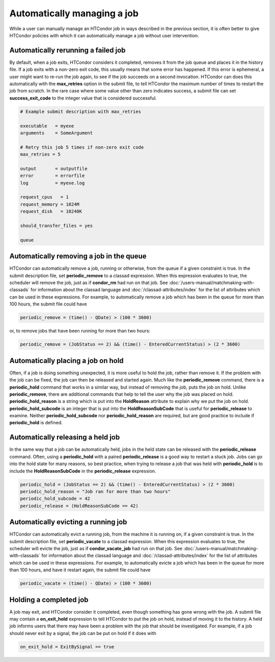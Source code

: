 Automatically managing a job
============================

While a user can manually manage an HTCondor job in ways described
in the previous section, it is often better to give HTCondor policies
with which it can automatically manage a job without user intervention.

Automatically rerunning a failed job
------------------------------------

By default, when a job exits, HTCondor considers it completed, removes it from 
the job queue and places it in the history file.  If a job exits
with a non-zero exit code, this usually means that some error has happened.
If this error is ephemeral, a user might want to re-run the job again, to see 
if the job succeeds on a second invocation.  HTCondor can does this automatically with the 
**max_retries** option in the submit file, to tell HTCondor the maximum
number of times to restart the job from scratch.  In the rare case where some
value other than zero indicates success, a submit file can set **success_exit_code**
to the integer value that is considered successful.

.. code-block:: condor-submit

    # Example submit description with max_retries

    executable   = myexe
    arguments    = SomeArgument

    # Retry this job 5 times if non-zero exit code
    max_retries = 5

    output       = outputfile
    error        = errorfile
    log          = myexe.log

    request_cpus   = 1
    request_memory = 1024M
    request_disk   = 10240K

    should_transfer_files = yes

    queue


Automatically removing a job in the queue
-----------------------------------------

HTCondor can automatically remove a job, running or otherwise, from the queue
if a given constraint is true.  In the submit description file, set
**periodic_remove** to a classad expression.  When this expression evaluates
to true, the scheduler will remove the job, just as if **condor_rm** had
run on that job.  See :doc:`/users-manual/matchmaking-with-classads` for information
about the classad language and :doc:`/classad-attributes/index` for the list of attributes
which can be used in these expressions.  For example, to automatically remove a 
job which has been in the queue for more than 100 hours, the submit file could have

.. code-block:: condor-submit

       periodic_remove = (time() - QDate) > (100 * 3600)

or, to remove jobs that have been running for more than two hours:

.. code-block:: condor-submit

       periodic_remove = (JobStatus == 2) && (time() - EnteredCurrentStatus) > (2 * 3600)

Automatically placing a job on hold
-----------------------------------

Often, if a job is doing something unexpected, it is more useful to hold the job,
rather than remove it.  If the problem with the job can be fixed, the job can then be
released and started again.  Much like the **periodic_remove** command, there is a 
**periodic_hold** command that works in a similar way, but instead of removing the job,
puts the job on hold.  Unlike **periodic_remove**, there are additional commands
that help to tell the user why the job was placed on hold.  **periodic_hold_reason**
is a string which is put into the **HoldReason** attribute to explain why we put the
job on hold.  **periodic_hold_subcode** is an integer that is put into the
**HoldReasonSubCode** that is useful for **periodic_release** to examine.  Neither
**periodic_hold_subcode** nor **periodic_hold_reason** are required, but are good
practice to include if **periodic_hold** is defined.


Automatically releasing a held job
----------------------------------

In the same way that a job can be automatically held, jobs in the held state
can be released with the **periodic_release** command.  Often, using a **periodic_hold** with 
a paired **periodic_release** is a good way to restart a stuck job.  Jobs can go
into the hold state for many reasons, so best practice, when trying to release
a job that was held with **periodic_hold** is to include the **HoldReasonSubCode**
in the **periodic_release** expression.

.. code-block:: condor-submit

       periodic_hold = (JobStatus == 2) && (time() - EnteredCurrentStatus) > (2 * 3600)
       periodic_hold_reason = "Job ran for more than two hours"
       periodic_hold_subcode = 42
       periodic_release = (HoldReasonSubCode == 42)

Automatically evicting a running job
------------------------------------

HTCondor can automatically evict a running job, from the machine
it is running on, if a given constraint is true.  In the submit description file, set
**periodic_vacate** to a classad expression.  When this expression evaluates
to true, the scheduler will evicte the job, just as if **condor_vacate_job** had
run on that job.  See :doc:`/users-manual/matchmaking-with-classads` for information
about the classad language and :doc:`/classad-attributes/index` for the list of attributes
which can be used in these expressions.  For example, to automatically evicte a 
job which has been in the queue for more than 100 hours, and have it restart
again, the submit file could have

.. code-block:: condor-submit

       periodic_vacate = (time() - QDate) > (100 * 3600)

Holding a completed job
-----------------------

A job may exit, and HTCondor consider it completed, even though something has
gone wrong with the job.  A submit file may contain a **on_exit_hold** expression
to tell HTCondor to put the job on hold, instead of moving it to the history.  A held
job informs users that there may have been a problem with the job that should be investigated.
For example, if a job should never exit by a signal, the job can be put on hold if it
does with

.. code-block:: condor-submit

       on_exit_hold = ExitBySignal == true


